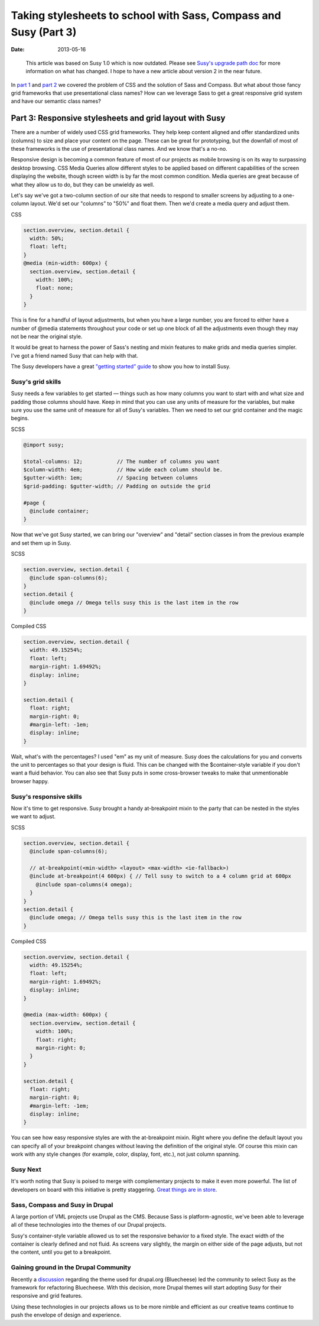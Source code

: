 =================================================================
Taking stylesheets to school with Sass, Compass and Susy (Part 3)
=================================================================

:date: 2013-05-16

..

  This article was based on Susy 1.0 which is now outdated. Please see `Susy's upgrade path doc <http://susydocs.oddbird.net/en/latest/upgrade/>`_ for more information on what has changed. I hope to have a new article about version 2 in the near future.

In `part 1 <{filename}sass-1.rst>`_ and `part 2 <{filename}sass-2.rst>`_ we covered the problem of CSS and the solution of Sass and Compass. But what about those fancy grid frameworks that use presentational class names? How can we leverage Sass to get a great responsive grid system and have our semantic class names?

--------------------------------------------------------
Part 3: Responsive stylesheets and grid layout with Susy
--------------------------------------------------------
There are a number of widely used CSS grid frameworks. They help keep content aligned and offer standardized units (columns) to size and place your content on the page. These can be great for prototyping, but the downfall of most of these frameworks is the use of presentational class names. And we know that's a no-no.

Responsive design is becoming a common feature of most of our projects as mobile browsing is on its way to surpassing desktop browsing. CSS Media Queries allow different styles to be applied based on different capabilities of the screen displaying the website, though screen width is by far the most common condition. Media queries are great because of what they allow us to do, but they can be unwieldy as well.

Let's say we've got a two-column section of our site that needs to respond to smaller screens by adjusting to a one-column layout. We'd set our "columns” to "50%” and float them. Then we'd create a media query and adjust them.

CSS

.. code-block:: css

    section.overview, section.detail {
      width: 50%;
      float: left;
    }
    @media (min-width: 600px) {
      section.overview, section.detail {
        width: 100%;
        float: none;
      }
    }


This is fine for a handful of layout adjustments, but when you have a large number, you are forced to either have a number of @media statements throughout your code or set up one block of all the adjustments even though they may not be near the original style.

It would be great to harness the power of Sass's nesting and mixin features to make grids and media queries simpler. I've got a friend named Susy that can help with that.

The Susy developers have a great `"getting started” guide <http://susydocs.oddbird.net/en/latest/install/>`_ to show you how to install Susy.

Susy's grid skills
------------------
Susy needs a few variables to get started — things such as how many columns you want to start with and what size and padding those columns should have. Keep in mind that you can use any units of measure for the variables, but make sure you use the same unit of measure for all of Susy's variables. Then we need to set our grid container and the magic begins.

SCSS

.. code-block:: scss

    @import susy;

    $total-columns: 12;           // The number of columns you want
    $column-width: 4em;           // How wide each column should be.
    $gutter-width: 1em;           // Spacing between columns
    $grid-padding: $gutter-width; // Padding on outside the grid

    #page {
      @include container;
    }

Now that we've got Susy started, we can bring our "overview” and "detail” section classes in from the previous example and set them up in Susy.

SCSS

.. code-block:: scss

    section.overview, section.detail {
      @include span-columns(6);
    }
    section.detail {
      @include omega // Omega tells susy this is the last item in the row
    }

Compiled CSS

.. code-block:: css

    section.overview, section.detail {
      width: 49.15254%;
      float: left;
      margin-right: 1.69492%;
      display: inline;
    }

    section.detail {
      float: right;
      margin-right: 0;
      #margin-left: -1em;
      display: inline;
    }

Wait, what's with the percentages? I used "em” as my unit of measure. Susy does the calculations for you and converts the unit to percentages so that your design is fluid. This can be changed with the $container-style variable if you don't want a fluid behavior. You can also see that Susy puts in some cross-browser tweaks to make that unmentionable browser happy.

Susy's responsive skills
------------------------
Now it's time to get responsive. Susy brought a handy at-breakpoint mixin to the party that can be nested in the styles we want to adjust.

SCSS

.. code-block:: scss

    section.overview, section.detail {
      @include span-columns(6);

      // at-breakpoint(<min-width> <layout> <max-width> <ie-fallback>)
      @include at-breakpoint(4 600px) { // Tell susy to switch to a 4 column grid at 600px
        @include span-columns(4 omega);
      }
    }
    section.detail {
      @include omega; // Omega tells susy this is the last item in the row
    }

Compiled CSS

.. code-block:: css

    section.overview, section.detail {
      width: 49.15254%;
      float: left;
      margin-right: 1.69492%;
      display: inline;
    }

    @media (max-width: 600px) {
      section.overview, section.detail {
        width: 100%;
        float: right;
        margin-right: 0;
      }
    }

    section.detail {
      float: right;
      margin-right: 0;
      #margin-left: -1em;
      display: inline;
    }

You can see how easy responsive styles are with the at-breakpoint mixin. Right where you define the default layout you can specify all of your breakpoint changes without leaving the definition of the original style. Of course this mixin can work with any style changes (for example, color, display, font, etc.), not just column spanning.

Susy Next
---------
It's worth noting that Susy is poised to merge with complementary projects to make it even more powerful. The list of developers on board with this initiative is pretty staggering. `Great things are in store <http://oddbird.net/2013/01/01/susy-next/>`_.

Sass, Compass and Susy in Drupal
--------------------------------
A large portion of VML projects use Drupal as the CMS. Because Sass is platform-agnostic, we've been able to leverage all of these technologies into the themes of our Drupal projects.

Susy's container-style variable allowed us to set the responsive behavior to a fixed style. The exact width of the container is clearly defined and not fluid. As screens vary slightly, the margin on either side of the page adjusts, but not the content, until you get to a breakpoint.

Gaining ground in the Drupal Community
--------------------------------------
Recently a `discussion <http://groups.drupal.org/node/236988>`_ regarding the theme used for drupal.org (Bluecheese) led the community to select Susy as the framework for refactoring Bluecheese. With this decision, more Drupal themes will start adopting Susy for their responsive and grid features.

Using these technologies in our projects allows us to be more nimble and efficient as our creative teams continue to push the envelope of design and experience.
